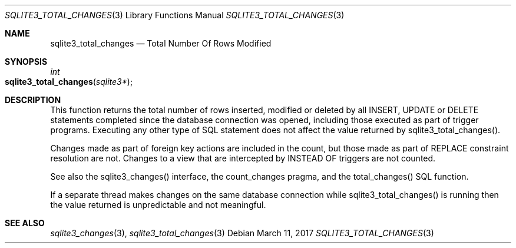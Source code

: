 .Dd March 11, 2017
.Dt SQLITE3_TOTAL_CHANGES 3
.Os
.Sh NAME
.Nm sqlite3_total_changes
.Nd Total Number Of Rows Modified
.Sh SYNOPSIS
.Ft int 
.Fo sqlite3_total_changes
.Fa "sqlite3*"
.Fc
.Sh DESCRIPTION
This function returns the total number of rows inserted, modified or
deleted by all INSERT, UPDATE or DELETE statements
completed since the database connection was opened, including those
executed as part of trigger programs.
Executing any other type of SQL statement does not affect the value
returned by sqlite3_total_changes().
.Pp
Changes made as part of foreign key actions are
included in the count, but those made as part of REPLACE constraint
resolution are not.
Changes to a view that are intercepted by INSTEAD OF triggers are not
counted.
.Pp
See also the sqlite3_changes() interface, the count_changes pragma,
and the total_changes() SQL function.
.Pp
If a separate thread makes changes on the same database connection
while sqlite3_total_changes() is running then
the value returned is unpredictable and not meaningful.
.Sh SEE ALSO
.Xr sqlite3_changes 3 ,
.Xr sqlite3_total_changes 3
